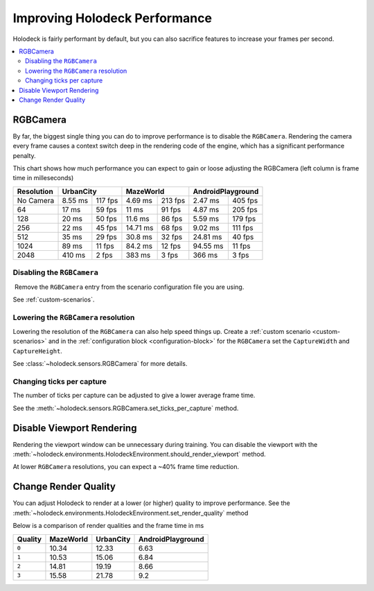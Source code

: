 .. _`improving-performance`:

==============================
Improving Holodeck Performance
==============================

Holodeck is fairly performant by default, but you can also sacrifice
features to increase your frames per second.

.. contents::
   :local:

RGBCamera
---------

By far, the biggest single thing you can do to improve performance is to
disable the ``RGBCamera``. Rendering the camera every frame causes a
context switch deep in the rendering code of the engine, which has a 
significant performance penalty.

This chart shows how much performance you can expect to gain or loose 
adjusting the RGBCamera (left column is frame time in milleseconds)

+------------+----------+---------+-----------+---------+----------+---------+
| Resolution | UrbanCity          | MazeWorld           | AndroidPlayground  |
+============+==========+=========+===========+=========+==========+=========+
| No Camera  | 8.55 ms  | 117 fps | 4.69  ms  | 213 fps | 2.47 ms  | 405 fps |
+------------+----------+---------+-----------+---------+----------+---------+
| 64         | 17   ms  | 59 fps  | 11    ms  | 91 fps  | 4.87 ms  | 205 fps |
+------------+----------+---------+-----------+---------+----------+---------+
| 128        | 20   ms  | 50 fps  | 11.6  ms  | 86 fps  | 5.59 ms  | 179 fps |
+------------+----------+---------+-----------+---------+----------+---------+
| 256        | 22   ms  | 45 fps  | 14.71 ms  | 68 fps  | 9.02 ms  | 111 fps |
+------------+----------+---------+-----------+---------+----------+---------+
| 512        | 35   ms  | 29 fps  | 30.8  ms  | 32 fps  | 24.81 ms | 40 fps  |
+------------+----------+---------+-----------+---------+----------+---------+
| 1024       | 89   ms  | 11 fps  | 84.2  ms  | 12 fps  | 94.55 ms | 11 fps  |
+------------+----------+---------+-----------+---------+----------+---------+
| 2048       | 410  ms  | 2  fps  | 383   ms  | 3  fps  | 366   ms | 3  fps  |
+------------+----------+---------+-----------+---------+----------+---------+

Disabling the ``RGBCamera``
~~~~~~~~~~~~~~~~~~~~~~~~~~~

Remove the ``RGBCamera`` entry from the scenario configuration file you are
using. 

See :ref:`custom-scenarios`.

Lowering the ``RGBCamera`` resolution
~~~~~~~~~~~~~~~~~~~~~~~~~~~~~~~~~~~~~

Lowering the resolution of the ``RGBCamera`` can also help speed things up.
Create a :ref:`custom scenario <custom-scenarios>` and in the 
:ref:`configuration block <configuration-block>` for the ``RGBCamera`` set the
``CaptureWidth`` and ``CaptureHeight``.

See :class:`~holodeck.sensors.RGBCamera` for more details.

Changing ticks per capture
~~~~~~~~~~~~~~~~~~~~~~~~~~

The number of ticks per capture can be adjusted to give a lower average frame
time.

See the 
:meth:`~holodeck.sensors.RGBCamera.set_ticks_per_capture` method.

Disable Viewport Rendering
--------------------------

Rendering the viewport window can be unnecessary during training. You can 
disable the viewport with the 
:meth:`~holodeck.environments.HolodeckEnvironment.should_render_viewport` 
method.

At lower ``RGBCamera`` resolutions, you can expect a ~40% frame time reduction.

Change Render Quality
---------------------

You can adjust Holodeck to render at a lower (or higher) quality to improve
performance. See the 
:meth:`~holodeck.environments.HolodeckEnvironment.set_render_quality` method

Below is a comparison of render qualities and the frame time in ms

========= =========== =========== ===================
 Quality   MazeWorld   UrbanCity   AndroidPlayground
========= =========== =========== ===================
 ``0``       10.34       12.33       6.63
 ``1``       10.53       15.06       6.84
 ``2``       14.81       19.19       8.66
 ``3``       15.58       21.78       9.2
========= =========== =========== ===================
